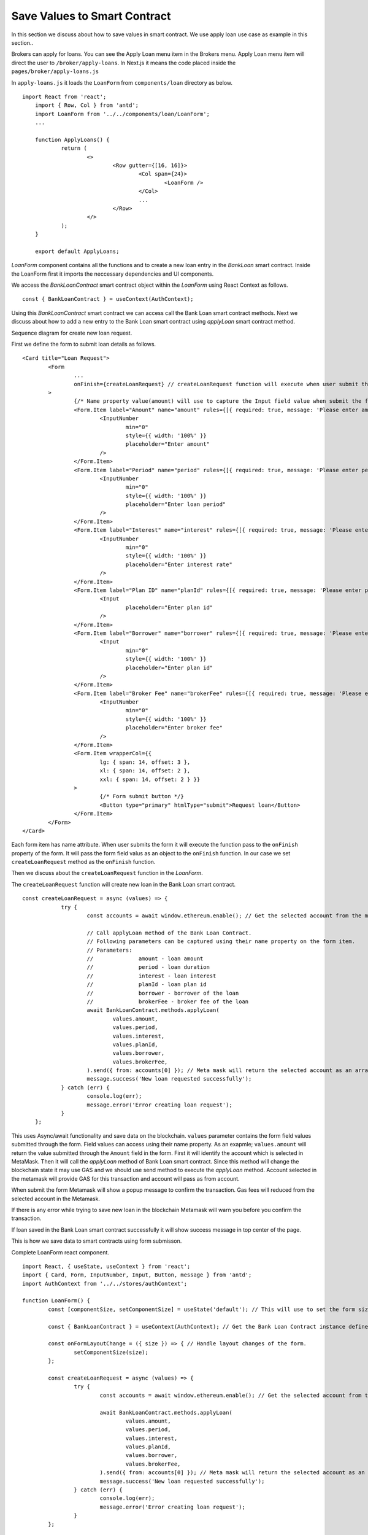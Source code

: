 Save Values to Smart Contract
===============================

In this section we discuss about how to save values in smart contract.
We use apply loan use case as example in this section..

.. image:: ../images/apply_loan.png

Brokers can apply for loans. You can see the Apply Loan menu item in the Brokers menu.
Apply Loan menu item will direct the user to ``/broker/apply-loans``.
In Next.js it means the code placed inside the ``pages/broker/apply-loans.js``

In ``apply-loans.js`` it loads the ``LoanForm`` from ``components/loan`` directory as below. ::

    import React from 'react';
	import { Row, Col } from 'antd';
	import LoanForm from '../../components/loan/LoanForm';
	...

	function ApplyLoans() {
		return (
			<>
				<Row gutter={[16, 16]}>
					<Col span={24}>
						<LoanForm />
					</Col>
					...
				</Row>
			</>
		);
	}

	export default ApplyLoans;

*LoanForm* component contains all the functions and to create a new loan entry in the *BankLoan* smart contract.
Inside the LoanForm first it imports the neccessary dependencies and UI components.

We access the *BankLoanContract* smart contract object within the *LoanForm* using React Context as follows. ::

    const { BankLoanContract } = useContext(AuthContext);

Using this *BankLoanContract* smart contract we can access call the Bank Loan smart contract methods.
Next we discuss about how to add a new entry to the Bank Loan smart contract using *applyLoan* smart contract method.

Sequence diagram for create new loan request. 

.. image:: ../images/apply_loan_sequence.png
  :width: 500

First we define the form to submit loan details as follows. ::

		<Card title="Loan Request">
			<Form
				...
				onFinish={createLoanRequest} // createLoanRequest function will execute when user submit the loan form.
			>
				{/* Name property value(amount) will use to capture the Input field value when submit the form */}
				<Form.Item label="Amount" name="amount" rules={[{ required: true, message: 'Please enter amount!' }]}>
					<InputNumber
						min="0"
						style={{ width: '100%' }}
						placeholder="Enter amount"
					/>
				</Form.Item>
				<Form.Item label="Period" name="period" rules={[{ required: true, message: 'Please enter period!' }]}>
					<InputNumber
						min="0"
						style={{ width: '100%' }}
						placeholder="Enter loan period"
					/>
				</Form.Item>
				<Form.Item label="Interest" name="interest" rules={[{ required: true, message: 'Please enter interest!' }]}>
					<InputNumber
						min="0"
						style={{ width: '100%' }}
						placeholder="Enter interest rate"
					/>
				</Form.Item>
				<Form.Item label="Plan ID" name="planId" rules={[{ required: true, message: 'Please enter plan id!' }]}>
					<Input
						placeholder="Enter plan id"
					/>
				</Form.Item>
				<Form.Item label="Borrower" name="borrower" rules={[{ required: true, message: 'Please enter borrower!' }]}>
					<Input
						min="0"
						style={{ width: '100%' }}
						placeholder="Enter plan id"
					/>
				</Form.Item>
				<Form.Item label="Broker Fee" name="brokerFee" rules={[{ required: true, message: 'Please enter Broker Fee!' }]}>
					<InputNumber
						min="0"
						style={{ width: '100%' }}
						placeholder="Enter broker fee"
					/>
				</Form.Item>
				<Form.Item wrapperCol={{
					lg: { span: 14, offset: 3 },
					xl: { span: 14, offset: 2 },
					xxl: { span: 14, offset: 2 } }}
				>
					{/* Form submit button */}
					<Button type="primary" htmlType="submit">Request loan</Button>
				</Form.Item>
			</Form>
		</Card>

Each form item has name attribute.
When user submits the form it will execute the function pass to the ``onFinish`` property of the form.
It will pass the form field valus as an object to the ``onFinish`` function.
In our case we set ``createLoanRequest`` method as the ``onFinish`` function.

Then we discuss about the ``createLoanRequest`` function in the *LoanForm*.

The ``createLoanRequest`` function will create new loan in the Bank Loan smart contract. ::

    const createLoanRequest = async (values) => {
		try {
			const accounts = await window.ethereum.enable(); // Get the selected account from the metamask plugin.

			// Call applyLoan method of the Bank Loan Contract.
			// Following parameters can be captured using their name property on the form item.
			// Parameters:
			// 		amount - loan amount
			//		period - loan duration
			//		interest - loan interest
			//		planId - loan plan id
			//		borrower - borrower of the loan
			//		brokerFee - broker fee of the loan
			await BankLoanContract.methods.applyLoan(
				values.amount,
				values.period,
				values.interest,
				values.planId,
				values.borrower,
				values.brokerFee,
			).send({ from: accounts[0] }); // Meta mask will return the selected account as an array. This array contains only one account address.
			message.success('New loan requested successfully');
		} catch (err) {
			console.log(err);
			message.error('Error creating loan request');
		}
	};

This uses Async/await functionality and save data on the blockchain. 
``values`` parameter contains the form field values submitted through the form.
Field values can access using their name property. 
As an exapmle; ``values.amount`` will return the value submitted through the ``Amount`` field in the form.
First it will identify the account which is selected in MetaMask.
Then it will call the *applyLoan* method of Bank Loan smart contract.
Since this method will change the blockchain state it may use GAS and we should use send method to execute the *applyLoan* method.
Account selected in the metamask will provide GAS for this transaction and account will pass as from account.

When submit the form Metamask will show a popup message to confirm the transaction.
Gas fees will reduced from the selected account in the Metamask.

If there is any error while trying to save new loan in the blockchain Metamask will warn you before you confirm the transaction.

If loan saved in the Bank Loan smart contract successfully it will show success message in top center of the page.

This is how we save data to smart contracts using form submisson.

Complete LoanForm react component. ::

	import React, { useState, useContext } from 'react';
	import { Card, Form, InputNumber, Input, Button, message } from 'antd';
	import AuthContext from '../../stores/authContext';

	function LoanForm() {
		const [componentSize, setComponentSize] = useState('default'); // This will use to set the form size.

		const { BankLoanContract } = useContext(AuthContext); // Get the Bank Loan Contract instance defined in the 'stores/authContext.js'

		const onFormLayoutChange = ({ size }) => { // Handle layout changes of the form.
			setComponentSize(size);
		};

		const createLoanRequest = async (values) => {
			try {
				const accounts = await window.ethereum.enable(); // Get the selected account from the metamask plugin.

				await BankLoanContract.methods.applyLoan(
					values.amount,
					values.period,
					values.interest,
					values.planId,
					values.borrower,
					values.brokerFee,
				).send({ from: accounts[0] }); // Meta mask will return the selected account as an array. This array contains only one account address.
				message.success('New loan requested successfully');
			} catch (err) {
				console.log(err);
				message.error('Error creating loan request');
			}
		};

		return (

			<Card title="Loan Request">
				<Form
					labelCol={{
						lg: 3,
						xl: 2,
						xxl: 2,
					}}
					wrapperCol={{
						lg: 14,
						xl: 12,
						xxl: 10,
					}}
					layout="horizontal"
					initialValues={{
						size: componentSize,
					}}
					onValuesChange={onFormLayoutChange}
					size={componentSize}
					labelAlign="left"
					onFinish={createLoanRequest} // createLoanRequest function will execute when user submit the loan form.
				>
					{/* Name property value(amount) will use to capture the Input field value when submit the form */}
					<Form.Item label="Amount" name="amount" rules={[{ required: true, message: 'Please enter amount!' }]}>
						<InputNumber
							min="0"
							style={{ width: '100%' }}
							placeholder="Enter amount"
						/>
					</Form.Item>
					<Form.Item label="Period" name="period" rules={[{ required: true, message: 'Please enter period!' }]}>
						<InputNumber
							min="0"
							style={{ width: '100%' }}
							placeholder="Enter loan period"
						/>
					</Form.Item>
					<Form.Item label="Interest" name="interest" rules={[{ required: true, message: 'Please enter interest!' }]}>
						<InputNumber
							min="0"
							style={{ width: '100%' }}
							placeholder="Enter interest rate"
						/>
					</Form.Item>
					<Form.Item label="Plan ID" name="planId" rules={[{ required: true, message: 'Please enter plan id!' }]}>
						<Input
							placeholder="Enter plan id"
						/>
					</Form.Item>
					<Form.Item label="Borrower" name="borrower" rules={[{ required: true, message: 'Please enter borrower!' }]}>
						<Input
							min="0"
							style={{ width: '100%' }}
							placeholder="Enter plan id"
						/>
					</Form.Item>
					<Form.Item label="Broker Fee" name="brokerFee" rules={[{ required: true, message: 'Please enter Broker Fee!' }]}>
						<InputNumber
							min="0"
							style={{ width: '100%' }}
							placeholder="Enter broker fee"
						/>
					</Form.Item>
					<Form.Item wrapperCol={{
						lg: { span: 14, offset: 3 },
						xl: { span: 14, offset: 2 },
						xxl: { span: 14, offset: 2 } }}
					>
						{/* Form submit button */}
						<Button type="primary" htmlType="submit">Request loan</Button>
					</Form.Item>
				</Form>
			</Card>
		);
	}

	export default LoanForm;

